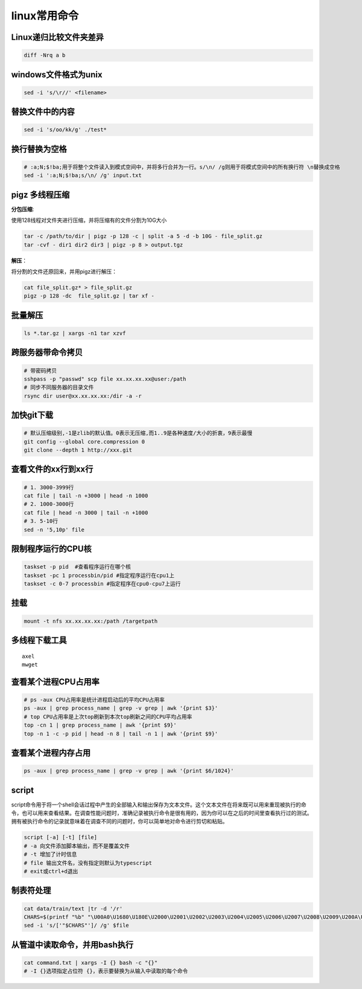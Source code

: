 linux常用命令
==============================

Linux递归比较文件夹差异
----------------------------
.. code-block:: shell

    diff -Nrq a b  


windows文件格式为unix  
----------------------------
.. code-block:: shell

    sed -i 's/\r//' <filename>


替换文件中的内容
----------------------
.. code-block:: shell

    sed -i 's/oo/kk/g' ./test*


换行替换为空格
----------------------------
.. code-block:: shell

    # ​:a;N;$!ba;​用于将整个文件读入到模式空间中，并将多行合并为一行。​s/\n/ /g​则用于将模式空间中的所有换行符 ​\n​替换成空格
    sed -i ':a;N;$!ba;s/\n/ /g' input.txt

pigz 多线程压缩
---------------------

**分包压缩**:

使用128线程对文件夹进行压缩，并将压缩有的文件分割为10G大小

.. code-block:: shell

    tar -c /path/to/dir | pigz -p 128 -c | split -a 5 -d -b 10G - file_split.gz
    tar -cvf - dir1 dir2 dir3 | pigz -p 8 > output.tgz


**解压**：

将分割的文件还原回来，并用pigz进行解压：

.. code-block:: shell

    cat file_split.gz* > file_split.gz
    pigz -p 128 -dc  file_split.gz | tar xf -

批量解压
-----------------
.. code-block:: shell

    ls *.tar.gz | xargs -n1 tar xzvf


跨服务器带命令拷贝
-------------------------------------
.. code-block:: shell

    # 带密码拷贝
    sshpass -p "passwd" scp file xx.xx.xx.xx@user:/path
    # 同步不同服务器的目录文件
    rsync dir user@xx.xx.xx.xx:/dir -a -r 

加快git下载
------------------
.. code-block:: shell

    # 默认压缩级别,-1是zlib的默认值。0表示无压缩,而1..9是各种速度/大小的折衷，9表示最慢
    git config --global core.compression 0  
    git clone --depth 1 http://xxx.git  


查看文件的xx行到xx行
-----------------------
.. code-block:: shell

    # 1. 3000-3999行
    cat file | tail -n +3000 | head -n 1000
    # 2. 1000-3000行
    cat file | head -n 3000 | tail -n +1000
    # 3. 5-10行
    sed -n '5,10p' file

限制程序运行的CPU核
---------------------------
.. code-block:: shell

    taskset -p pid  #查看程序运行在哪个核
    taskset -pc 1 processbin/pid #指定程序运行在cpu1上
    taskset -c 0-7 processbin #指定程序在cpu0-cpu7上运行

挂载
--------------
.. code-block:: shell

    mount -t nfs xx.xx.xx.xx:/path /targetpath


多线程下载工具
------------------------
::

    axel
    mwget 



查看某个进程CPU占用率
------------------------
.. code-block:: shell

    # ps -aux CPU占用率是统计进程启动后的平均CPU占用率
    ps -aux | grep process_name | grep -v grep | awk '{print $3}'
    # top CPU占用率是上次top刷新到本次top刷新之间的CPU平均占用率
    top -cn 1 | grep process_name | awk '{print $9}'
    top -n 1 -c -p pid | head -n 8 | tail -n 1 | awk '{print $9}'


查看某个进程内存占用
-------------------------
.. code-block:: shell

    ps -aux | grep process_name | grep -v grep | awk '{print $6/1024}'


script
--------------

script命令用于将一个shell会话过程中产生的全部输入和输出保存为文本文件。这个文本文件在将来既可以用来重现被执行的命令，也可以用来查看结果。在调查性能问题时，准确记录被执行命令是很有用的，因为你可以在之后的时间里查看执行过的测试。拥有被执行命令的记录就意味着在调查不同的问题时，你可以简单地对命令进行剪切和粘贴。

.. code-block:: shell

    script [-a] [-t] [file]
    # -a 向文件添加脚本输出，而不是覆盖文件
    # -t 增加了计时信息
    # file 输出文件名，没有指定则默认为typescript
    # exit或ctrl+d退出

制表符处理
----------------------
.. code-block:: shell

    cat data/train/text |tr -d '/r'
    CHARS=$(printf "%b" "\U00A0\U1680\U180E\U2000\U2001\U2002\U2003\U2004\U2005\U2006\U2007\U2008\U2009\U200A\U200B\U202F\U205F\U3000\UFEFF")
    sed -i 's/['"$CHARS"']/ /g' $file


从管道中读取命令，并用bash执行
----------------------------------------
.. code-block:: shell

    cat command.txt | xargs -I {} bash -c "{}"
    # ​-I {}​选项指定占位符 ​{}​，表示要替换为从输入中读取的每个命令


